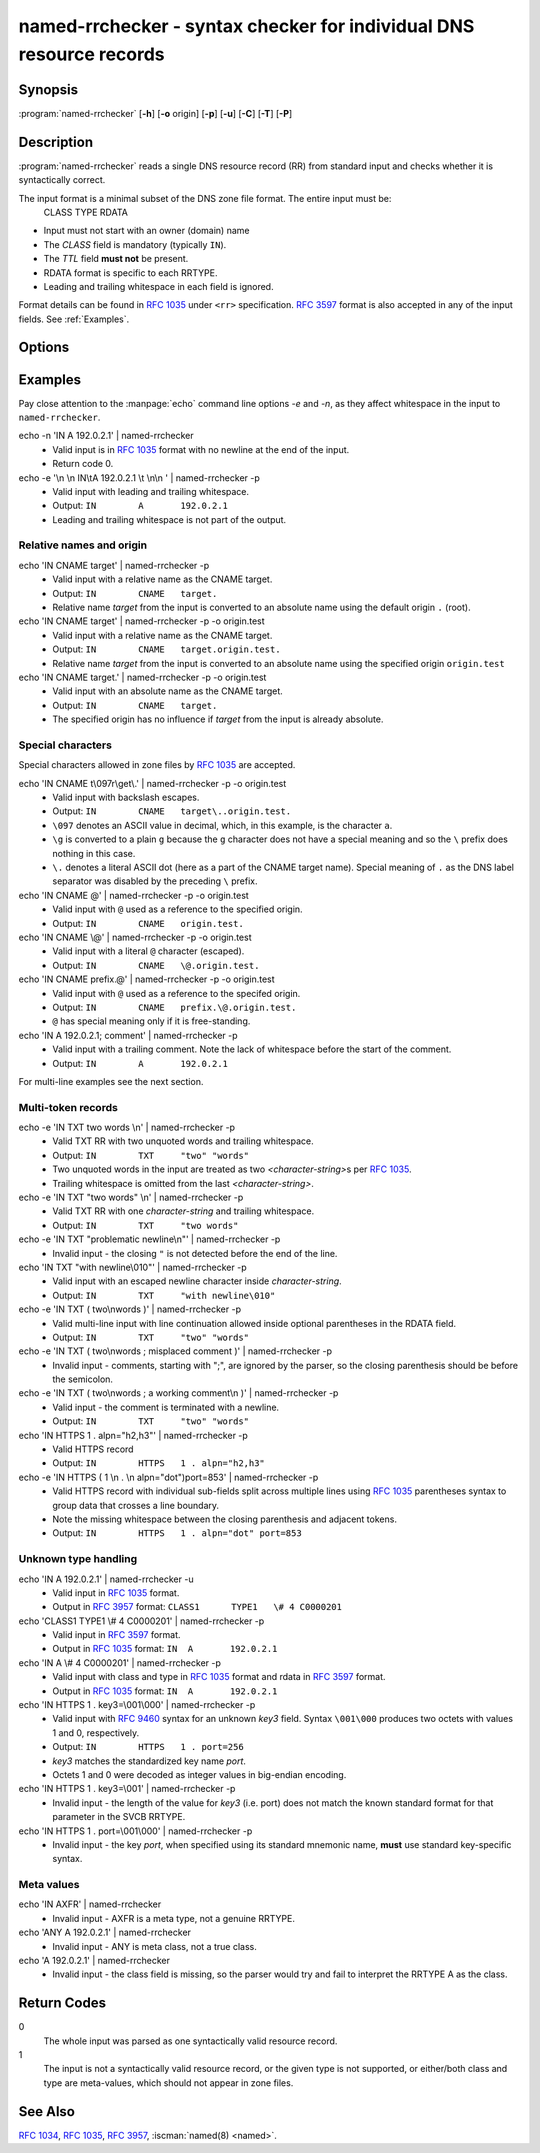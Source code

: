 .. Copyright (C) Internet Systems Consortium, Inc. ("ISC")
..
.. SPDX-License-Identifier: MPL-2.0
..
.. This Source Code Form is subject to the terms of the Mozilla Public
.. License, v. 2.0.  If a copy of the MPL was not distributed with this
.. file, you can obtain one at https://mozilla.org/MPL/2.0/.
..
.. See the COPYRIGHT file distributed with this work for additional
.. information regarding copyright ownership.

.. highlight: console

.. iscman:: named-rrchecker
.. program:: named-rrchecker
.. _man_named-rrchecker:

named-rrchecker - syntax checker for individual DNS resource records
--------------------------------------------------------------------

Synopsis
~~~~~~~~

:program:`named-rrchecker` [**-h**] [**-o** origin] [**-p**] [**-u**] [**-C**] [**-T**] [**-P**]

Description
~~~~~~~~~~~

:program:`named-rrchecker` reads a single DNS resource record (RR) from standard
input and checks whether it is syntactically correct.

The input format is a minimal subset of the DNS zone file format. The entire input must be:
  CLASS TYPE RDATA

* Input must not start with an owner (domain) name
* The `CLASS` field is mandatory (typically ``IN``).
* The `TTL` field **must not** be present.
* RDATA format is specific to each RRTYPE.
* Leading and trailing whitespace in each field is ignored.

Format details can be found in :rfc:`1035#section-5.1` under ``<rr>``
specification. :rfc:`3597` format is also accepted in any of the input fields.
See :ref:`Examples`.


Options
~~~~~~~

.. option:: -o origin

   This option specifies the origin to be used when interpreting names in the record:
   it defaults to root (`.`). The specified origin is always taken as an absolute name.

.. option:: -p

   This option prints out the resulting record in canonical form. If there
   is no canonical form defined, the record is printed in :rfc:`3597` unknown
   record format.

.. option:: -u

   This option prints out the resulting record in :rfc:`3597` unknown record
   format.

.. option:: -C, -T, -P

   These options do not read input. They print out known classes, standard types,
   and private type mnemonics. Each item is printed on a separate line.
   The resulting list of private types may be empty

.. option:: -h

   This option prints out the help menu.


.. _examples:

Examples
~~~~~~~~
Pay close attention to the :manpage:`echo` command line options `-e` and `-n`, as they affect whitespace in the input to ``named-rrchecker``.

echo -n 'IN A 192.0.2.1' | named-rrchecker
  * Valid input is in :rfc:`1035` format with no newline at the end of the input.
  * Return code 0.

echo -e '\\n  \\n IN\\tA 192.0.2.1 \\t  \\n\\n  ' | named-rrchecker -p
  * Valid input with leading and trailing whitespace.
  * Output: ``IN	A	192.0.2.1``
  * Leading and trailing whitespace is not part of the output.


Relative names and origin
^^^^^^^^^^^^^^^^^^^^^^^^^
echo 'IN CNAME target' | named-rrchecker -p
  * Valid input with a relative name as the CNAME target.
  * Output: ``IN	CNAME	target.``
  * Relative name `target` from the input is converted to an absolute name using the default origin ``.`` (root).

echo 'IN CNAME target' | named-rrchecker -p -o origin.test
  * Valid input with a relative name as the CNAME target.
  * Output: ``IN	CNAME	target.origin.test.``
  * Relative name `target` from the input is converted to an absolute name using the specified origin ``origin.test``
echo 'IN CNAME target.' | named-rrchecker -p -o origin.test
  * Valid input with an absolute name as the CNAME target.
  * Output: ``IN	CNAME	target.``
  * The specified origin has no influence if `target` from the input is already absolute.


Special characters
^^^^^^^^^^^^^^^^^^
Special characters allowed in zone files by :rfc:`1035#section-5.1` are accepted.

echo 'IN CNAME t\\097r\\get\\.' | named-rrchecker -p -o origin.test
  * Valid input with backslash escapes.
  * Output: ``IN	CNAME	target\..origin.test.``
  * ``\097`` denotes an ASCII value in decimal, which, in this example, is the character ``a``.
  * ``\g`` is converted to a plain ``g`` because the ``g`` character does not have a special meaning and so the ``\`` prefix does nothing in this case.
  * ``\.`` denotes a literal ASCII dot (here as a part of the CNAME target name). Special meaning of ``.`` as the DNS label separator was disabled by the preceding ``\`` prefix.

echo 'IN CNAME @' | named-rrchecker -p -o origin.test
  * Valid input with ``@`` used as a reference to the specified origin.
  * Output: ``IN	CNAME	origin.test.``

echo 'IN CNAME \\@' | named-rrchecker -p -o origin.test
  * Valid input with a literal ``@`` character (escaped).
  * Output: ``IN	CNAME	\@.origin.test.``

echo 'IN CNAME prefix.@' | named-rrchecker -p -o origin.test
  * Valid input with ``@`` used as a reference to the specifed origin.
  * Output: ``IN	CNAME	prefix.\@.origin.test.``
  * ``@`` has special meaning only if it is free-standing.

echo 'IN A 192.0.2.1; comment' | named-rrchecker -p
  * Valid input with a trailing comment. Note the lack of whitespace before the start of the comment.
  * Output: ``IN	A	192.0.2.1``

For multi-line examples see the next section.

Multi-token records
^^^^^^^^^^^^^^^^^^^
echo -e 'IN TXT two words \\n' | named-rrchecker -p
  * Valid TXT RR with two unquoted words and trailing whitespace.
  * Output: ``IN	TXT	"two" "words"``
  * Two unquoted words in the input are treated as two `<character-string>`\ s per :rfc:`1035#section-3.3.14`.
  * Trailing whitespace is omitted from the last `<character-string>`.

echo -e 'IN TXT "two words" \\n' | named-rrchecker -p
  * Valid TXT RR with one `character-string` and trailing whitespace.
  * Output: ``IN	TXT	"two words"``

echo -e 'IN TXT "problematic newline\\n"' | named-rrchecker -p
  * Invalid input - the closing ``"`` is not detected before the end of the line.

echo 'IN TXT "with newline\\010"' | named-rrchecker -p
  * Valid input with an escaped newline character inside `character-string`.
  * Output: ``IN	TXT	"with newline\010"``

echo -e 'IN TXT ( two\\nwords )' | named-rrchecker -p
  * Valid multi-line input with line continuation allowed inside optional parentheses in the RDATA field.
  * Output: ``IN	TXT	"two" "words"``

echo -e 'IN TXT ( two\\nwords ; misplaced comment )' | named-rrchecker -p
  * Invalid input - comments, starting with ";", are ignored by the parser, so the closing parenthesis should be before the semicolon.

echo -e 'IN TXT ( two\\nwords ; a working comment\\n )' | named-rrchecker -p
  * Valid input - the comment is terminated with a newline.
  * Output: ``IN	TXT	"two" "words"``

echo 'IN HTTPS 1 . alpn="h2,h3"' | named-rrchecker -p
  * Valid HTTPS record
  * Output: ``IN	HTTPS	1 . alpn="h2,h3"``

echo -e 'IN HTTPS ( 1 \\n . \\n alpn="dot")port=853' | named-rrchecker -p
  * Valid HTTPS record with individual sub-fields split across multiple lines
    using :rfc:`1035#section-5.1` parentheses syntax to group data that crosses
    a line boundary.
  * Note the missing whitespace between the closing parenthesis and adjacent tokens.
  * Output: ``IN	HTTPS	1 . alpn="dot" port=853``


Unknown type handling
^^^^^^^^^^^^^^^^^^^^^

echo 'IN A 192.0.2.1' | named-rrchecker -u
  * Valid input in :rfc:`1035` format.
  * Output in :rfc:`3957` format: ``CLASS1	TYPE1	\# 4 C0000201``

echo 'CLASS1 TYPE1 \\# 4 C0000201' | named-rrchecker -p
  * Valid input in :rfc:`3597` format.
  * Output in :rfc:`1035` format: ``IN	A	192.0.2.1``

echo 'IN A \\# 4 C0000201' | named-rrchecker -p
  * Valid input with class and type in :rfc:`1035` format and rdata in :rfc:`3597` format.
  * Output in :rfc:`1035` format: ``IN	A	192.0.2.1``

echo 'IN HTTPS 1 . key3=\\001\\000' | named-rrchecker -p
  * Valid input with :rfc:`9460` syntax for an unknown `key3` field. Syntax ``\001\000`` produces two octets with values 1 and 0, respectively.
  * Output: ``IN	HTTPS	1 . port=256``
  * `key3` matches the standardized key name `port`.
  * Octets 1 and 0 were decoded as integer values in big-endian encoding.

echo 'IN HTTPS 1 . key3=\\001' | named-rrchecker -p
  * Invalid input - the length of the value for `key3` (i.e. port) does not match the known standard format for that parameter in the SVCB RRTYPE.

echo 'IN HTTPS 1 . port=\\001\\000' | named-rrchecker -p
  * Invalid input - the key `port`, when specified using its standard mnemonic name, **must** use standard key-specific syntax.

Meta values
^^^^^^^^^^^

echo 'IN AXFR' | named-rrchecker
  * Invalid input - AXFR is a meta type, not a genuine RRTYPE.

echo 'ANY A 192.0.2.1' | named-rrchecker
  * Invalid input - ANY is meta class, not a true class.

echo 'A 192.0.2.1' | named-rrchecker
  * Invalid input - the class field is missing, so the parser would try and fail to interpret the RRTYPE A as the class.


Return Codes
~~~~~~~~~~~~

0
  The whole input was parsed as one syntactically valid resource record.

1
  The input is not a syntactically valid resource record, or the given type is not
  supported, or either/both class and type are meta-values, which should not appear in zone files.


See Also
~~~~~~~~

:rfc:`1034`, :rfc:`1035`, :rfc:`3957`, :iscman:`named(8) <named>`.
